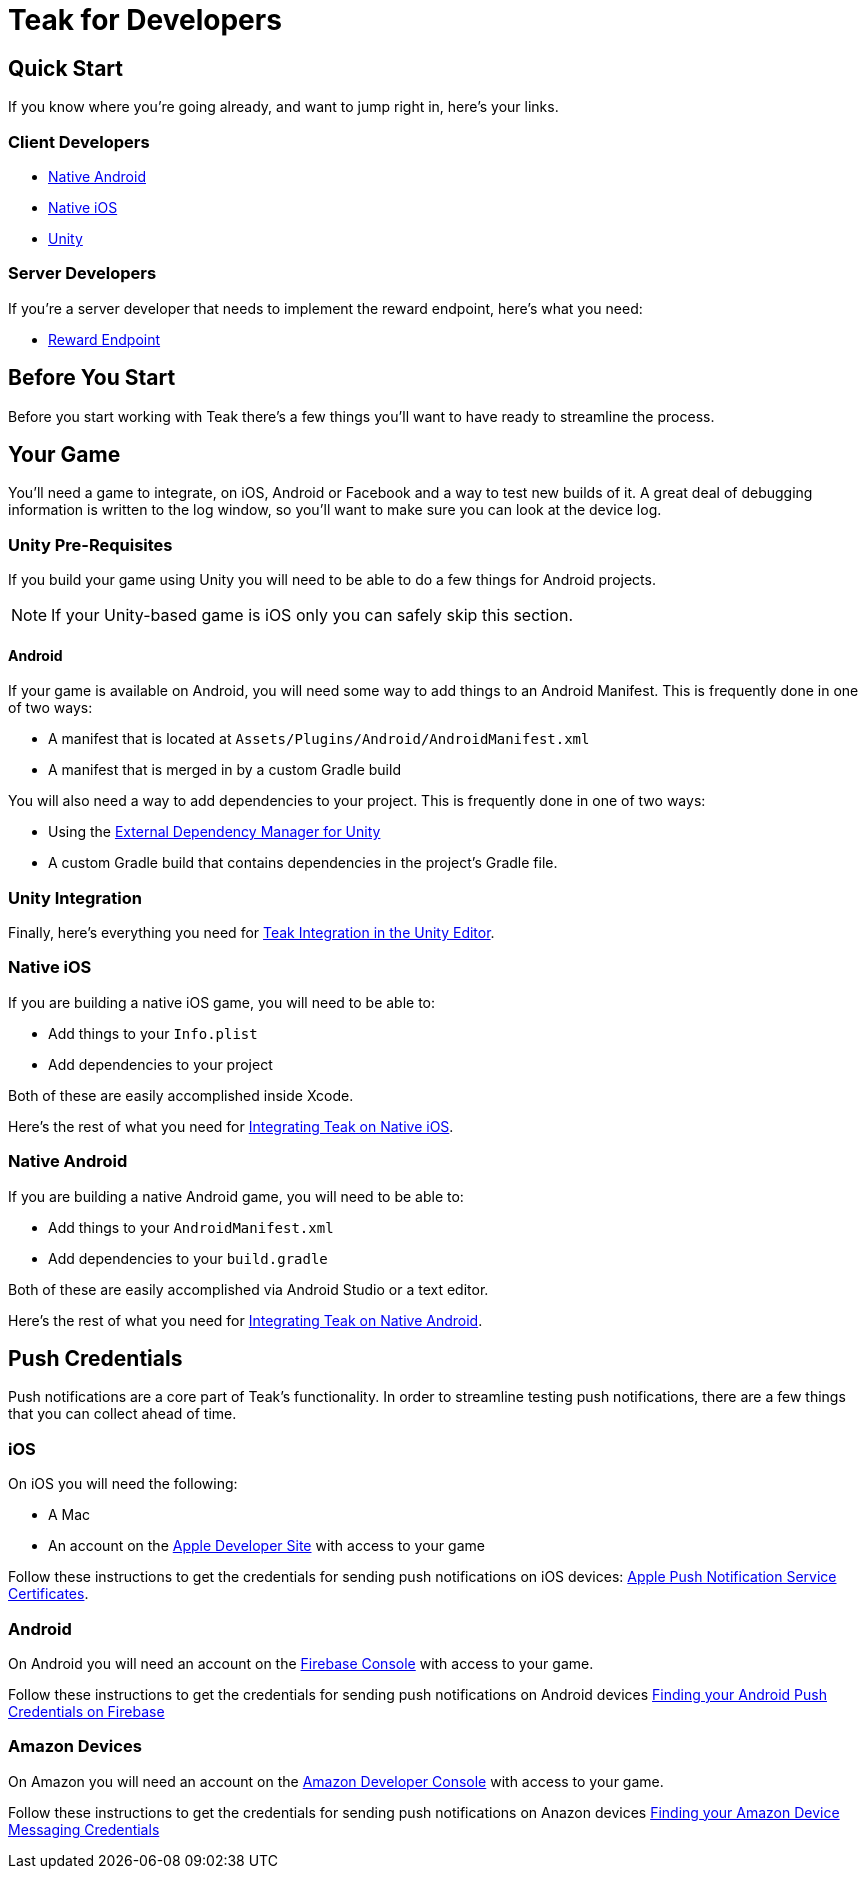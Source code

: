 = Teak for Developers
:page-aliases: /home/developers.adoc

== Quick Start

If you know where you're going already, and want to jump right in, here's your links.

=== Client Developers

* xref:android::page$integration.adoc[Native Android]
* xref:ios::page$integration.adoc[Native iOS]
* xref:unity::page$quickstart/index.adoc[Unity]

=== Server Developers

If you're a server developer that needs to implement the reward endpoint, here's what you need:

* xref:server-api::page$rewards/endpoint.adoc[Reward Endpoint]

== Before You Start

Before you start working with Teak there's a few things you'll want to have ready to streamline the process.

== Your Game

You'll need a game to integrate, on iOS, Android or Facebook and a way to test new builds of it. A great deal of debugging information is written to the log window, so you'll want to make sure you can look at the device log.

=== Unity Pre-Requisites

If you build your game using Unity you will need to be able to do a few things for Android projects.

NOTE: If your Unity-based game is iOS only you can safely skip this section.

==== Android

If your game is available on Android, you will need some way to add things to an Android Manifest. This is frequently done in one of two ways:

* A manifest that is located at `Assets/Plugins/Android/AndroidManifest.xml`
* A manifest that is merged in by a custom Gradle build

You will also need a way to add dependencies to your project. This is frequently done in one of two ways:

* Using the  xref:unity::page$play-services-resolver.adoc[External Dependency Manager for Unity, window=_blank]
* A custom Gradle build that contains dependencies in the project's Gradle file.

=== Unity Integration

Finally, here's everything you need for xref:unity::page$quickstart/index.adoc[Teak Integration in the Unity Editor].

=== Native iOS

If you are building a native iOS game, you will need to be able to:

* Add things to your `Info.plist`
* Add dependencies to your project

Both of these are easily accomplished inside Xcode.

Here's the rest of what you need for xref:ios::page$integration.adoc[Integrating Teak on Native iOS].

=== Native Android

If you are building a native Android game, you will need to be able to:

* Add things to your `AndroidManifest.xml`
* Add dependencies to your `build.gradle`

Both of these are easily accomplished via Android Studio or a text editor.

Here's the rest of what you need for xref:android::page$integration.adoc[Integrating Teak on Native Android].

== Push Credentials

Push notifications are a core part of Teak's functionality. In order to streamline testing push notifications, there are a few things that you can collect ahead of time.

=== iOS

On iOS you will need the following:

* A Mac
* An account on the https://developers.apple.com[Apple Developer Site, window=_blank] with access to your game

Follow these instructions to get the credentials for sending push notifications on iOS devices: xref:ROOT:integrations:page$apple-apns.adoc[Apple Push Notification Service Certificates].

=== Android

On Android you will need an account on the https://console.firebase.google.com/[Firebase Console, window=_blank] with access to your game.

Follow these instructions to get the credentials for sending push notifications on Android devices xref:ROOT:integrations:page$firebase-fcm.adoc[Finding your Android Push Credentials on Firebase]

=== Amazon Devices

On Amazon you will need an account on the https://developer.amazon.com/home.html[Amazon Developer Console, window=_blank] with access to your game.

Follow these instructions to get the credentials for sending push notifications on Anazon devices xref:ROOT:integrations:page$amazon-device-messaging.adoc[Finding your Amazon Device Messaging Credentials]
